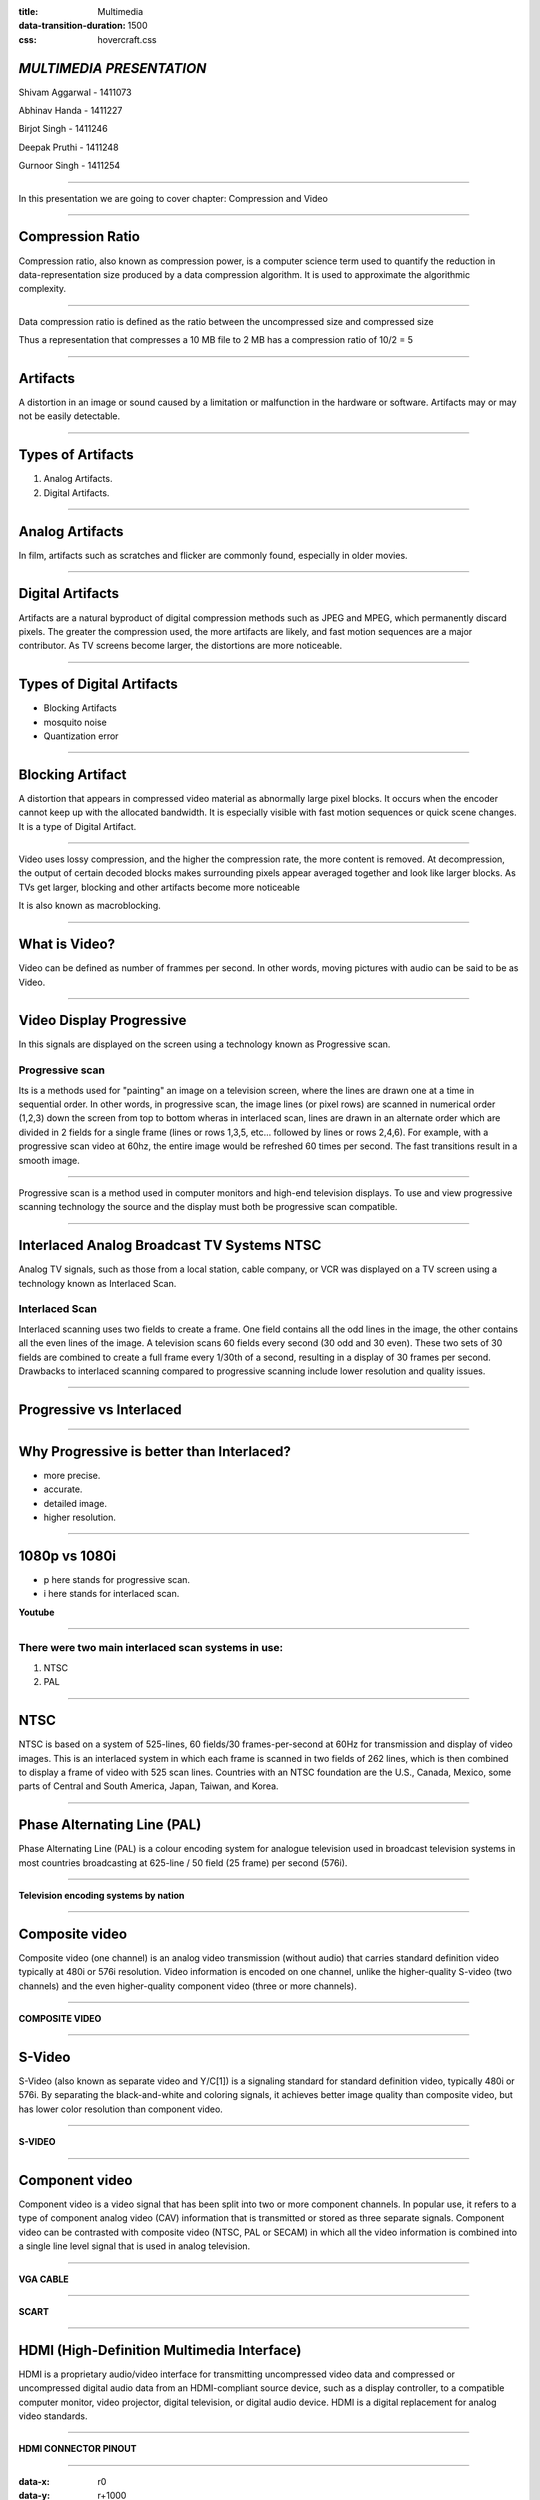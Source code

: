 :title: Multimedia 
:data-transition-duration: 1500
:css: hovercraft.css

*MULTIMEDIA PRESENTATION*
===================================

Shivam Aggarwal - 1411073

Abhinav Handa - 1411227

Birjot Singh - 1411246

Deepak Pruthi - 1411248

Gurnoor Singh - 1411254

----

In this presentation we are going to cover chapter: Compression and Video 

----

Compression Ratio
==================

Compression ratio, also known as compression power, is a computer science term used to quantify the reduction in data-representation size produced by a data compression algorithm.
It is used to approximate the algorithmic complexity.


----

Data compression ratio is defined as the ratio between the uncompressed size and compressed size

.. image:: images/cratio.png
	:height: 150px
	:width: 810px
	:class: aligncn

Thus a representation that compresses a 10 MB file to 2 MB has a compression ratio of 10/2 = 5

----

Artifacts
================

A distortion in an image or sound caused by a limitation or malfunction in the hardware or software. Artifacts may or may not be easily detectable.

----

Types of Artifacts
===================

1. Analog Artifacts.
2. Digital Artifacts.

----

Analog Artifacts
==================

In film, artifacts such as scratches and flicker are commonly found, especially in older movies. 

.. image:: images/analogarti.jpg
	:height: 889px
	:width: 1354px
	:class: aligncn
	
----

Digital Artifacts
===================

Artifacts are a natural byproduct of digital compression methods such as JPEG and MPEG, which permanently discard pixels. The greater the compression used, the more artifacts are likely, and fast motion sequences are a major contributor. As TV screens become larger, the distortions are more noticeable.

.. image:: images/digiartifacts.jpg
	:height: 400px
	:width: 1024px
	:class: aligncn

----

Types of Digital Artifacts
==========================

* Blocking Artifacts
* mosquito noise
* Quantization error

----

Blocking Artifact
================================

A distortion that appears in compressed video material as abnormally large pixel blocks. It occurs when the encoder cannot keep up with the allocated bandwidth. It is especially visible with fast motion sequences or quick scene changes. It is a type of Digital Artifact.

.. image:: images/blockarti1.jpg
	:height: 433px
	:width: 768px
	:class: aligncn

----

Video uses lossy compression, and the higher the compression rate, the more content is removed. At decompression, the output of certain decoded blocks makes surrounding pixels appear averaged together and look like larger blocks. As TVs get larger, blocking and other artifacts become more noticeable

.. image:: images/blockarti2.jpg
	:height: 246px
	:width: 620px
	:class: aligncn
	
It is also known as macroblocking.

----	

What is Video?
================================

Video can be defined as number of frammes per second. In other words, moving pictures with audio can be said to be as Video.

.. image:: images/video.png
	:height: 293px
	:width: 810px
	:class: aligncn

----

Video Display Progressive
================================

In this signals are displayed on the screen using a technology known as Progressive scan.

Progressive scan
----------------
Its is a methods used for "painting" an image on a television screen, where the lines are drawn one at a time in sequential order.
In other words, in progressive scan, the image lines (or pixel rows) are scanned in numerical order (1,2,3) down the screen from top to bottom wheras in interlaced scan, lines are drawn in an alternate order which are divided in 2 fields for a single frame (lines or rows 1,3,5, etc... followed by lines or rows 2,4,6).
For example, with a progressive scan video at 60hz, the entire image would be refreshed 60 times per second. The fast transitions result in a smooth image.

----


Progressive scan is a method used in computer monitors and high-end television displays. 
To use and view progressive scanning technology the source and the display must both be progressive scan compatible.


----

Interlaced Analog Broadcast TV Systems NTSC
================================

Analog TV signals, such as those from a local station, cable company, or VCR was displayed on a TV screen using a technology known as Interlaced Scan.

Interlaced Scan
----------------

Interlaced scanning uses two fields to create a frame. One field contains all the odd lines in the image, the other contains all the even lines of the image. A television scans 60 fields every second (30 odd and 30 even). These two sets of 30 fields are combined to create a full frame every 1/30th of a second, resulting in a display of 30 frames per second. Drawbacks to interlaced scanning compared to progressive scanning include lower resolution and quality issues.

----

Progressive vs Interlaced
================================


.. image:: images/picdisplay.jpg
	:height: 411px
	:width: 480px
	:class: aligncn

----

Why Progressive is better than Interlaced?
================================

* more precise.
* accurate.
* detailed image.
* higher resolution.

.. image:: images/motion.jpg
	:height: 478px
	:width: 1200px
	:class: aligncn

----

1080p vs 1080i
================================

* p here stands for progressive scan.
* i here stands for interlaced scan.

**Youtube**

.. image:: images/progressive.png
	:height: 355px
	:width: 391px
	:class: aligncn

----


There were two main interlaced scan systems in use:
----------------
1. NTSC
2. PAL


----

NTSC
=====================
NTSC is based on a system of 525-lines, 60 fields/30 frames-per-second at 60Hz for transmission and display of video images. This is an interlaced system in which each frame is scanned in two fields of 262 lines, which is then combined to display a frame of video with 525 scan lines. Countries with an NTSC foundation are the U.S., Canada, Mexico, some parts of Central and South America, Japan, Taiwan, and Korea.


----


Phase Alternating Line (PAL)
================================

Phase Alternating Line (PAL)  is a colour encoding system for analogue television used in broadcast television systems in most countries broadcasting at 625-line / 50 field (25 frame) per second (576i).

----

**Television encoding systems by nation**

.. image:: images/2.png
	:width: 1200px
	:class: aligncn

----

Composite video
======================

Composite video (one channel) is an analog video transmission (without audio) that carries standard definition video typically at 480i or 576i resolution. Video information is encoded on one channel, unlike the higher-quality S-video (two channels) and the even higher-quality component video (three or more channels).

----

**COMPOSITE VIDEO**

.. image:: images/3.png
	:width: 1200px
	:class: aligncn

----

S-Video
=================

S-Video (also known as separate video and Y/C[1]) is a signaling standard for standard definition video, typically 480i or 576i. By separating the black-and-white and coloring signals, it achieves better image quality than composite video, but has lower color resolution than component video.

----

**S-VIDEO**

.. image:: images/4.png
	:width: 600px
	:class: aligncn

----

Component video
==========================


Component video is a video signal that has been split into two or more component channels. In popular use, it refers to a type of component analog video (CAV) information that is transmitted or stored as three separate signals. Component video can be contrasted with composite video (NTSC, PAL or SECAM) in which all the video information is combined into a single line level signal that is used in analog television.

----

**VGA CABLE**

.. image:: images/Vga-cable.jpg
	:width: 800px
	:class: aligncn

----

**SCART**

.. image:: images/SCART.jpg
	:width: 800px
	:class: aligncn

----

HDMI (High-Definition Multimedia Interface)
===============================================

HDMI is a proprietary audio/video interface for transmitting uncompressed video data and compressed or uncompressed digital audio data from an HDMI-compliant source device, such as a display controller, to a compatible computer monitor, video projector, digital television, or digital audio device. HDMI is a digital replacement for analog video standards.

----

**HDMI CONNECTOR PINOUT**

.. image:: images/5.png
	:width: 1200px
	:class: aligncn

----

:data-x: r0
:data-y: r+1000

DisplayPort
==========================

DisplayPort (DP) is a digital display interface developed by a consortium of PC and chip manufacturers and standardized by the Video Electronics Standards Association (VESA). The interface is primarily used to connect a video source to a display device such as a computer monitor, and it can also carry audio, USB, and other forms of data.

----

:data-x: r+1500
:data-y: r-3000

**DISPLAY PORT CONNECTOR**

.. image:: images/DisplayPort_Connector.svg
	:width: 1200px
	:class: aligncn

----

**DISPLAY PORT**

.. image:: images/6.jpeg
	:width: 600px
	:class: aligncn

----


With this, We complete my presentation.
=======================================

* **Source Code**: https://github.com/iamjagjeetubhi/parupkaar.org 

----

Thank you...
=============
